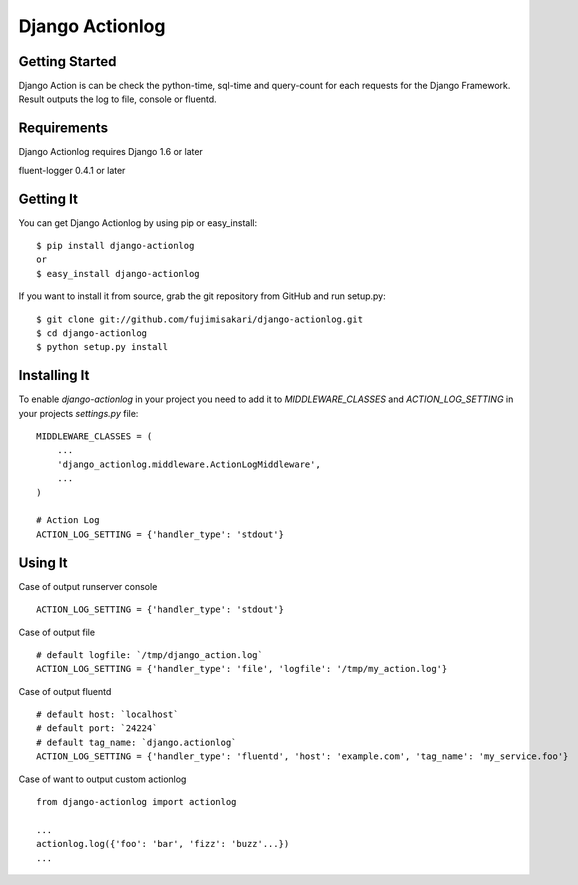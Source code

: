===================
 Django Actionlog
===================

.. image:: https://img.shields.io/pypi/v/django-actionlog.svg
    :target: https://pypi.python.org/pypi/django-actionlog/
    :alt: Latest PyPI version


Getting Started
===============

Django Action is can be check the python-time, sql-time and query-count for each requests
for the Django Framework. Result outputs the log to file, console or fluentd.

.. image:: https://raw.github.com/fujimisakari/django-actionlog/master/example/django-actionlog.png


Requirements
============

Django Actionlog requires Django 1.6 or later

fluent-logger 0.4.1 or later


Getting It
==========

You can get Django Actionlog by using pip or easy_install::

    $ pip install django-actionlog
    or
    $ easy_install django-actionlog

If you want to install it from source, grab the git repository from GitHub and run setup.py::

    $ git clone git://github.com/fujimisakari/django-actionlog.git
    $ cd django-actionlog
    $ python setup.py install


Installing It
=============

To enable `django-actionlog` in your project you need to add it to `MIDDLEWARE_CLASSES` and `ACTION_LOG_SETTING` in your projects 
`settings.py` file::

    MIDDLEWARE_CLASSES = (
        ...
        'django_actionlog.middleware.ActionLogMiddleware',
        ...
    )

    # Action Log
    ACTION_LOG_SETTING = {'handler_type': 'stdout'}


Using It
========

Case of output runserver console ::

    ACTION_LOG_SETTING = {'handler_type': 'stdout'}

Case of output file ::

    # default logfile: `/tmp/django_action.log`
    ACTION_LOG_SETTING = {'handler_type': 'file', 'logfile': '/tmp/my_action.log'}


Case of output fluentd ::

    # default host: `localhost`
    # default port: `24224`
    # default tag_name: `django.actionlog`
    ACTION_LOG_SETTING = {'handler_type': 'fluentd', 'host': 'example.com', 'tag_name': 'my_service.foo'}
    
Case of want to output custom actionlog ::

    from django-actionlog import actionlog

    ...    
    actionlog.log({'foo': 'bar', 'fizz': 'buzz'...})
    ...
